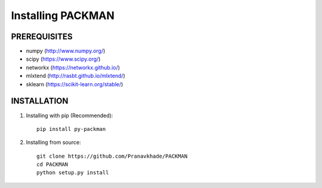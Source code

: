 .. _tutorials_installation:

Installing PACKMAN
==================

PREREQUISITES
-------------

* numpy (http://www.numpy.org/)

* scipy (https://www.scipy.org/)

* networkx (https://networkx.github.io/)

* mlxtend (http://rasbt.github.io/mlxtend/)

* sklearn (https://scikit-learn.org/stable/)


INSTALLATION
------------

1. Installing with pip (Recommended)::

    pip install py-packman
    
2. Installing from source::

    git clone https://github.com/Pranavkhade/PACKMAN
    cd PACKMAN
    python setup.py install